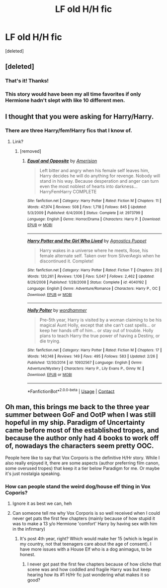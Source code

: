 #+TITLE: LF old H/H fic

* LF old H/H fic
:PROPERTIES:
:Score: 5
:DateUnix: 1523025579.0
:DateShort: 2018-Apr-06
:FlairText: Request
:END:
[deleted]


** [deleted]
:PROPERTIES:
:Score: 4
:DateUnix: 1523027110.0
:DateShort: 2018-Apr-06
:END:

*** That's it! Thanks!
:PROPERTIES:
:Author: Bobo54bc
:Score: 1
:DateUnix: 1523027695.0
:DateShort: 2018-Apr-06
:END:


*** This story would have been my all time favorites if only Hermione hadn't slept with like 10 different men.
:PROPERTIES:
:Author: hyperplasmashortcake
:Score: 1
:DateUnix: 1523294824.0
:DateShort: 2018-Apr-09
:END:


** I thought that you were asking for Harry/Harry.
:PROPERTIES:
:Author: Mestrehunter
:Score: 4
:DateUnix: 1523034474.0
:DateShort: 2018-Apr-06
:END:

*** There are three Harry/fem!Harry fics that I know of.
:PROPERTIES:
:Author: Hellstrike
:Score: 1
:DateUnix: 1523052415.0
:DateShort: 2018-Apr-07
:END:

**** Link?
:PROPERTIES:
:Author: Socio_Pathic
:Score: 1
:DateUnix: 1523066608.0
:DateShort: 2018-Apr-07
:END:

***** [removed]
:PROPERTIES:
:Score: 2
:DateUnix: 1523069078.0
:DateShort: 2018-Apr-07
:END:

****** [[https://www.fanfiction.net/s/2973799/1/][*/Equal and Opposite/*]] by [[https://www.fanfiction.net/u/968386/Amerision][/Amerision/]]

#+begin_quote
  Left bitter and angry when his female self leaves him, Harry decides he will do anything for revenge. Nobody will stand in his way. Because desperation and anger can turn even the most noblest of hearts into darkness... HarryFemHarry COMPLETE
#+end_quote

^{/Site/:} ^{fanfiction.net} ^{*|*} ^{/Category/:} ^{Harry} ^{Potter} ^{*|*} ^{/Rated/:} ^{Fiction} ^{M} ^{*|*} ^{/Chapters/:} ^{11} ^{*|*} ^{/Words/:} ^{47,974} ^{*|*} ^{/Reviews/:} ^{508} ^{*|*} ^{/Favs/:} ^{1,718} ^{*|*} ^{/Follows/:} ^{845} ^{*|*} ^{/Updated/:} ^{5/3/2009} ^{*|*} ^{/Published/:} ^{6/4/2006} ^{*|*} ^{/Status/:} ^{Complete} ^{*|*} ^{/id/:} ^{2973799} ^{*|*} ^{/Language/:} ^{English} ^{*|*} ^{/Genre/:} ^{Horror/Drama} ^{*|*} ^{/Characters/:} ^{Harry} ^{P.} ^{*|*} ^{/Download/:} ^{[[http://www.ff2ebook.com/old/ffn-bot/index.php?id=2973799&source=ff&filetype=epub][EPUB]]} ^{or} ^{[[http://www.ff2ebook.com/old/ffn-bot/index.php?id=2973799&source=ff&filetype=mobi][MOBI]]}

--------------

[[https://www.fanfiction.net/s/4040192/1/][*/Harry Potter and the Girl Who Lived/*]] by [[https://www.fanfiction.net/u/325962/Agnostics-Puppet][/Agnostics Puppet/]]

#+begin_quote
  Harry wakes in a universe where he meets, Rose, his female alternate self. Taken over from SilverAegis when he discontinued it. Complete!
#+end_quote

^{/Site/:} ^{fanfiction.net} ^{*|*} ^{/Category/:} ^{Harry} ^{Potter} ^{*|*} ^{/Rated/:} ^{Fiction} ^{T} ^{*|*} ^{/Chapters/:} ^{20} ^{*|*} ^{/Words/:} ^{120,261} ^{*|*} ^{/Reviews/:} ^{1,106} ^{*|*} ^{/Favs/:} ^{5,047} ^{*|*} ^{/Follows/:} ^{2,462} ^{*|*} ^{/Updated/:} ^{8/29/2008} ^{*|*} ^{/Published/:} ^{1/28/2008} ^{*|*} ^{/Status/:} ^{Complete} ^{*|*} ^{/id/:} ^{4040192} ^{*|*} ^{/Language/:} ^{English} ^{*|*} ^{/Genre/:} ^{Adventure/Romance} ^{*|*} ^{/Characters/:} ^{Harry} ^{P.,} ^{OC} ^{*|*} ^{/Download/:} ^{[[http://www.ff2ebook.com/old/ffn-bot/index.php?id=4040192&source=ff&filetype=epub][EPUB]]} ^{or} ^{[[http://www.ff2ebook.com/old/ffn-bot/index.php?id=4040192&source=ff&filetype=mobi][MOBI]]}

--------------

[[https://www.fanfiction.net/s/10932567/1/][*/Holly Polter/*]] by [[https://www.fanfiction.net/u/1485356/wordhammer][/wordhammer/]]

#+begin_quote
  Pre-5th year, Harry is visited by a woman claiming to be his magical Aunt Holly, except that she can't cast spells... or keep her hands off of him... or stay out of trouble. Holly plans to teach Harry the true power of having a Destiny, or die trying.
#+end_quote

^{/Site/:} ^{fanfiction.net} ^{*|*} ^{/Category/:} ^{Harry} ^{Potter} ^{*|*} ^{/Rated/:} ^{Fiction} ^{M} ^{*|*} ^{/Chapters/:} ^{17} ^{*|*} ^{/Words/:} ^{140,148} ^{*|*} ^{/Reviews/:} ^{149} ^{*|*} ^{/Favs/:} ^{495} ^{*|*} ^{/Follows/:} ^{583} ^{*|*} ^{/Updated/:} ^{2/26} ^{*|*} ^{/Published/:} ^{12/30/2014} ^{*|*} ^{/id/:} ^{10932567} ^{*|*} ^{/Language/:} ^{English} ^{*|*} ^{/Genre/:} ^{Adventure/Mystery} ^{*|*} ^{/Characters/:} ^{Harry} ^{P.,} ^{Lily} ^{Evans} ^{P.,} ^{Ginny} ^{W.} ^{*|*} ^{/Download/:} ^{[[http://www.ff2ebook.com/old/ffn-bot/index.php?id=10932567&source=ff&filetype=epub][EPUB]]} ^{or} ^{[[http://www.ff2ebook.com/old/ffn-bot/index.php?id=10932567&source=ff&filetype=mobi][MOBI]]}

--------------

*FanfictionBot*^{2.0.0-beta} | [[https://github.com/tusing/reddit-ffn-bot/wiki/Usage][Usage]] | [[https://www.reddit.com/message/compose?to=tusing][Contact]]
:PROPERTIES:
:Author: FanfictionBot
:Score: 1
:DateUnix: 1523069101.0
:DateShort: 2018-Apr-07
:END:


** Oh man, this brings me back to the three year summer between GoF and OotP when I was still hopeful in my ship. Paradigm of Uncertainty came before most of the established tropes, and because the author only had 4 books to work off of, nowadays the characters seem pretty OOC.

People here like to say that Vox Corporis is the definitive H/Hr story. While I also really enjoyed it, there are some aspects (author preferring film canon, some overused tropes) that keep it a tier below Paradigm for me. Or maybe it's just nostalgia speaking.
:PROPERTIES:
:Author: play_the_puck
:Score: 3
:DateUnix: 1523035294.0
:DateShort: 2018-Apr-06
:END:

*** How can people stand the weird dog/house elf thing in Vox Coporis?
:PROPERTIES:
:Author: Hellstrike
:Score: 1
:DateUnix: 1523052456.0
:DateShort: 2018-Apr-07
:END:

**** Ignore it as best we can, heh
:PROPERTIES:
:Author: MindForgedManacle
:Score: 1
:DateUnix: 1523080281.0
:DateShort: 2018-Apr-07
:END:


**** Can someone tell me why Vox Corporis is so well received when I could never get pats the first few chapters (mainly because of how stupid it was to make a 13 y/o Hermione 'comfort' Harry by having sex with him in the infirmary)
:PROPERTIES:
:Author: hyperplasmashortcake
:Score: 1
:DateUnix: 1523294750.0
:DateShort: 2018-Apr-09
:END:

***** It's post 4th year, right? Which would make her 15 (which is legal in my country, not that teenagers care about the age of consent). I have more issues with a House Elf who is a dog animagus, to be honest.
:PROPERTIES:
:Author: Hellstrike
:Score: 1
:DateUnix: 1523295699.0
:DateShort: 2018-Apr-09
:END:

****** I never got past the first few chapters because of how cliche that scene was and how coddled and fragile Harry was but keep hearing how its #1 H/Hr fic just wondering what makes it so good?
:PROPERTIES:
:Author: hyperplasmashortcake
:Score: 1
:DateUnix: 1523304284.0
:DateShort: 2018-Apr-10
:END:

